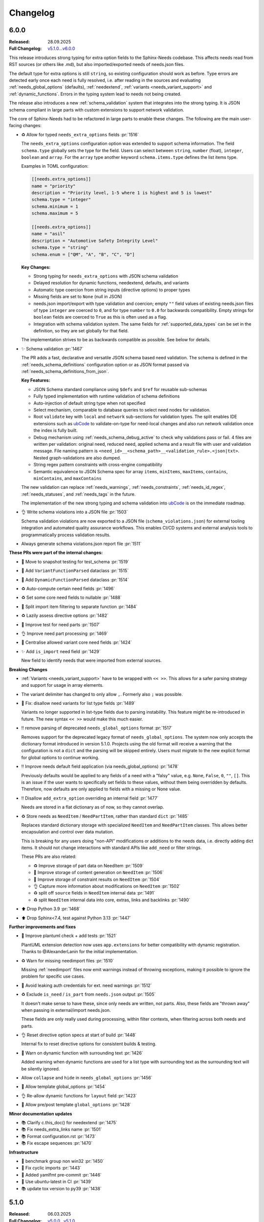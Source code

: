 .. _ubCode: https://ubcode.useblocks.com/

.. _changelog:

Changelog
=========

6.0.0
-----

:Released: 28.09.2025
:Full Changelog: `v5.1.0...v6.0.0 <https://github.com/useblocks/sphinx-needs/compare/5.1.0...fc765b4ea6fdf79ad146cf2ce66e084178de3a9f>`__

This release introduces strong typing for extra option fields to the Sphinx-Needs codebase.
This affects needs read from RST sources (or others like .md), but also imported/exported needs
of needs.json files.

The default type for extra options is still ``string``, so existing configuration should work
as before. Type errors are detected early once each need is fully resolved, i.e. after
reading in the sources and evaluating :ref:`needs_global_options` (defaults),
:ref:`needextend`, :ref:`variants <needs_variant_support>` and :ref:`dynamic_functions`.
Errors in the typing system lead to needs not being created.

The release also introduces a new :ref:`schema_validation` system that integrates
into the strong typing. It is JSON schema compliant in large parts with custom extensions
to support network validation.

The core of Sphinx-Needs had to be refactored in large parts to enable these changes.
The following are the main user-facing changes:

- ♻️ Allow for typed ``needs_extra_options`` fields :pr:`1516`

  The ``needs_extra_options`` configuration option was extended to support schema information.
  The field ``schema.type`` globally sets the type for the field. Users can select between
  ``string``, ``number`` (float), ``integer``, ``boolean`` and ``array``. For the ``array`` type
  another keyword ``schema.items.type`` defines the list items type.

  Examples in TOML configuration:

  .. code-block:: toml

     [[needs.extra_options]]
     name = "priority"
     description = "Priority level, 1-5 where 1 is highest and 5 is lowest"
     schema.type = "integer"
     schema.minimum = 1
     schema.maximum = 5

     [[needs.extra_options]]
     name = "asil"
     description = "Automotive Safety Integrity Level"
     schema.type = "string"
     schema.enum = ["QM", "A", "B", "C", "D"]

  **Key Changes:**

  - Strong typing for ``needs_extra_options`` with JSON schema validation
  - Delayed resolution for dynamic functions, needextend, defaults, and variants
  - Automatic type coercion from string inputs (directive options) to proper types
  - Missing fields are set to ``None`` (null in JSON)
  - needs.json import/export with type validation and coercion; empty ``""`` field values
    of existing needs.json files of type ``integer`` are coerced to ``0``, and for
    type ``number`` to ``0.0`` for backwards compatibility. Empty strings for ``boolean``
    fields are coerced to ``True`` as this is often used as a flag.
  - Integration with schema validation system. The same fields for :ref:`supported_data_types`
    can be set in the definition, so they are set globally for that field.

  The implementation strives to be as backwards compatible as possible. See below for details.

- ✨ Schema validation :pr:`1467`

  The PR adds a fast, declarative and versatile JSON schema based need validation.
  The schema is defined in the :ref:`needs_schema_definitions` configuration option or
  as JSON format passed via :ref:`needs_schema_definitions_from_json`.

  **Key Features:**

  - JSON Schema standard compliance using ``$defs`` and ``$ref`` for reusable sub-schemas
  - Fully typed implementation with runtime validation of schema definitions
  - Auto-injection of default string type when not specified
  - Select mechanism, comparable to database queries to select need nodes for validation.
  - Root ``validate`` key with ``local`` and ``network`` sub-sections for validation types.
    The split enables IDE extensions such as `ubCode`_ to validate-on-type for need-local
    changes and also run network validation once the index is fully built.
  - Debug mechanism using :ref:`needs_schema_debug_active` to check why validations pass or fail.
    4 files are written per validation: original need, reduced need, applied schema and
    a result file with user and validation message. File naming pattern is
    ``<need_id>__<schema_path>__<validation_rule>.<json|txt>``. Nested graph-validations are also
    dumped.
  - String regex pattern constraints with cross-engine compatibility
  - Semantic equivalence to JSON Schema spec for array ``items``, ``minItems``, ``maxItems``,
    ``contains``, ``minContains``, and ``maxContains``

  The new validation can replace :ref:`needs_warnings`, :ref:`needs_constraints`,
  :ref:`needs_id_regex`, :ref:`needs_statuses`, and :ref:`needs_tags` in the future.

  The implementation of the new strong typing and schema validation into `ubCode`_ is on the
  immediate roadmap.

- 👌 Write schema violations into a JSON file :pr:`1503`

  Schema validation violations are now exported to a JSON file (``schema_violations.json``)
  for external tooling integration and automated quality assurance workflows. This enables
  CI/CD systems and external analysis tools to programmatically process validation results.

- Always generate schema violations.json report file :pr:`1511`

**These PRs were part of the internal changes:**

- 🧪 Move to snapshot testing for test_schema :pr:`1519`
- 🔧 Add ``VariantFunctionParsed`` dataclass :pr:`1515`
- 🔧 Add ``DynamicFunctionParsed`` dataclass :pr:`1514`
- ♻️ Auto-compute certain need fields :pr:`1496`
- ♻️ Set some core need fields to nullable :pr:`1488`
- 🔧 Split import item filtering to separate function :pr:`1484`
- ♻️ Lazily assess directive options :pr:`1482`
- 🧪 Improve test for need parts :pr:`1507`
- 👌 Improve need part processing :pr:`1469`
- 🔧 Centralise allowed variant core need fields :pr:`1424`
- ✨ Add ``is_import`` need field :pr:`1429`

  New field to identify needs that were imported from external sources.

**Breaking Changes**

- :ref:`Variants <needs_variant_support>` have to be wrapped with ``<< >>``. This allows
  for a safer parsing strategy and support for usage in array elements.
- The variant delimiter has changed to only allow ``,``. Formerly also ``;`` was possible.
- 🐛 Fix: disallow need variants for list type fields :pr:`1489`

  Variants no longer supported in list-type fields due to parsing instability.
  This feature might be re-introduced in future.
  The new syntax ``<< >>`` would make this much easier.

- ‼️ remove parsing of deprecated ``needs_global_options`` format :pr:`1517`

  Removes support for the deprecated legacy format of
  ``needs_global_options``. The system now only accepts the dictionary format
  introduced in version 5.1.0. Projects using the old format will receive a warning
  that the configuration is not a ``dict`` and the parsing will be skipped entirely.
  Users must migrate to the new explicit format for global options to continue working.

- ‼️ Improve needs default field application (via needs_global_options) :pr:`1478`

  Previously defaults would be applied to any fields of a need with a "falsy" value,
  e.g. ``None``, ``False``, ``0``, ``""``, ``[]``. This is an issue if the user wants to
  specifically set fields to these values, without them being overridden by defaults.
  Therefore, now defaults are only applied to fields with a missing or None value.

- ‼️ Disallow ``add_extra_option`` overriding an internal field :pr:`1477`

  Needs are stored in a flat dictionary as of now, so they cannot overlap.

- ♻️ Store needs as ``NeedItem`` / ``NeedPartItem``, rather than standard ``dict`` :pr:`1485`

  Replaces standard dictionary storage with specialized ``NeedItem`` and ``NeedPartItem`` classes.
  This allows better encapsulation and control over data mutation.

  This is breaking for any users doing "non-API" modifications or additions to the needs data,
  i.e. directly adding dict items.
  It should not change interactions with standard APIs like ``add_need`` or filter strings.

  These PRs are also related:

  - ♻️ Improve storage of part data on NeedItem :pr:`1509`
  - 🔧 Improve storage of content generation on ``NeedItem`` :pr:`1506`
  - 🔧 Improve storage of constraint results on ``NeedItem`` :pr:`1504`
  - 👌 Capture more information about modifications on ``NeedItem`` :pr:`1502`
  - ♻️ split off ``source`` fields in ``NeedItem`` internal data :pr:`1491`
  - ♻️ split ``NeedItem`` internal data into core, extras, links and backlinks :pr:`1490`

- ⬆️ Drop Python 3.9 :pr:`1468`
- ⬆️ Drop Sphinx<7.4, test against Python 3.13 :pr:`1447`

**Further improvements and fixes**

- 🔧 Improve plantuml check + add tests :pr:`1521`

  PlantUML extension detection now uses ``app.extensions`` for better compatibility with dynamic
  registration. Thanks to @AlexanderLanin for the initial implementation.

- ♻️ Warn for missing needimport files :pr:`1510`

  Missing :ref:`needimport` files now emit warnings instead of throwing exceptions, making
  it possible to ignore the problem for specific use cases.

- 🐛 Avoid leaking auth credentials for ext. need warnings :pr:`1512`
- ♻️ Exclude ``is_need`` / ``is_part`` from ``needs.json`` output :pr:`1505`

  It doesn't make sense to have these, since only needs are written, not parts.
  Also, these fields are "thrown away" when passing in external/import needs.json.

  These fields are only really used during processing, within filter contexts, when filtering
  across both needs and parts.

- 👌 Reset directive option specs at start of build :pr:`1448`

  Internal fix to reset directive options for consistent builds & testing.

- 🐛 Warn on dynamic function with surrounding text :pr:`1426`

  Added warning when dynamic functions are used for a list type with surrounding text
  as the surrounding text will be silently ignored.

- Allow ``collapse`` and ``hide`` in ``needs_global_options`` :pr:`1456`
- 🔧 Allow template global_options :pr:`1454`
- 👌 Re-allow dynamic functions for ``layout`` field :pr:`1423`
- 🔧 Allow pre/post template ``global_options`` :pr:`1428`

**Minor documentation updates**

- 📚 Clarify c.this_doc() for needextend :pr:`1475`
- 📚 Fix needs_extra_links name :pr:`1501`
- 📚 Format configuration.rst :pr:`1473`
- 📚 Fix escape sequences :pr:`1470`

**Infrastructure**

- 🔧 benchmark group non win32 :pr:`1450`
- 🐛 Fix cyclic imports :pr:`1443`
- 🔧 Added yamlfmt pre-commit :pr:`1446`
- 🔧 Use ubuntu-latest in CI :pr:`1439`
- 📚 update tox version to py39 :pr:`1438`

5.1.0
-----

:Released: 06.03.2025
:Full Changelog: `v5.0.0...v5.1.0 <https://github.com/useblocks/sphinx-needs/compare/5.0.0...9ad91a92c68899f750081f6d683473080a567cad>`__

The :ref:`needs_global_options` configuration option has been updated to a new format,
to be more explicit and to allow for future improvements :pr:`1413`.
The old format is currently still supported, but will emit a warning.
Additionally, checks are put in place to ensure that the keys used are from the allowed set (:pr:`1410`).:

- any ``needs_extra_options`` field
- any ``needs_extra_links`` field
- ``status``
- ``layout``
- ``style``
- ``tags``
- ``constraints``

.. code-block:: python
   :caption: Old format

   needs_global_options = {
      "field1": "a",
      "field2": ("a", 'status == "done"'),
      "field3": ("a", 'status == "done"', "b"),
      "field4": [
         ("a", 'status == "done"'),
         ("b", 'status == "ongoing"'),
         ("c", 'status == "other"', "d"),
      ],
   }

.. code-block:: python
   :caption: New format

   needs_global_options = {
      "field1": {"default": "a"},
      "field2": {"predicates": [('status == "done"', "a")]},
      "field3": {
         "predicates": [('status == "done"', "a")],
         "default": "b",
      },
      "field4": {
         "predicates": [
               ('status == "done"', "a"),
               ('status == "ongoing"', "b"),
               ('status == "other"', "c"),
         ],
         "default": "d",
      },
   }

5.0.0
-----

:Released: 18.02.2025
:Full Changelog: `v4.2.0...v5.0.0 <https://github.com/useblocks/sphinx-needs/compare/4.2.0...5.0.0>`__

This release includes a number of changes,
to bring more clarity to the needs data structure and post-processing steps.
In most cases it should not be breaking,
but may be in some corner cases.

- ✨ Add ``c.this_doc()`` check for use in directive ``:filter:`` option :pr:`1393` and :pr:`1405`

  This allows for filtering of needs only in the same document as the
  directive itself, e.g.

  .. code-block:: rst

    .. needextend:: c.this_doc() and status is None
       :status: open

  This works for all common filtered directives, see :ref:`filter_current_page`

- ♻️ Remove ``full_title`` need field and only trim generated titles :pr:`1407`

  The existence of both ``title`` and ``full_title`` is confusing and unnecessary (in most cases these are equal), and so ``full_title`` is removed.

  Trimming (when :ref:`needs_max_title_length` is set) is now only applied to auto-generated titles,
  as per the documentation in :ref:`needs_title_from_content`

- ♻️ Make ``needextend`` argument declarative :pr:`1391`

  The argument for ``needextend`` can refer to either a single need ID or
  filter function.
  Currently, the format cannot be known until all needs have been
  processed, and it is resolved during post-processing.
  This is problematic for (a) user readability, (b) improving processing
  performance and issue feedback

  This PR slightly modifies the argument processing to allow for two
  "explicit" formats:

  - ``<ID>``, if the argument is enclosed in ``<>`` it is always processed as a single ID
  - ``"filter string"``, if the argument is enclosed in ``""`` it is always processed as a filter string

  See :ref:`needextend` for more information.

- ♻️ Remove back link manipulation from ``needextend`` :pr:`1386`

  Back links are computed at the end of the need post-processing, after
  ``needextend`` have been applied.

  Back links should always be in-sync with forward links, therefore it
  doesn't make sense to modify back links in this way.

- ♻️ Do not process dynamic functions on internal need fields :pr:`1387` and :pr:`1406`

  For most "internal" need fields it does not make sense that these would
  be dynamic, and anyway this would fail since their values are not string
  types.

  Dynamic function processing is now skipped, for core fields that
  should not be altered by the user.
  The following fields are allowed to contain dynamic functions:

  - ``status``
  - ``tags``
  - ``style``
  - ``constraints``
  - all ``needs_extra_options``
  - all ``needs_extra_links``
  - all ``needs_global_options``

- ♻️ Remove ``delete`` from internal needs and ``needs.json`` :pr:`1347`

  The ``:delete:`` option on a need directive deletes a need before
  creating/storing it, therefore it is impossible for it to be
  anything other than ``False``.
  Storing the field on a need is misleading, because it suggests that the
  need will be deleted, which is not possible with the current sphinx-needs logic.

- 👌 Add type warnings of extra options in external/import reads :pr:`1389`

  Currently, the value of all extra options is expected to be a string;
  other types are not supported in various aspects of sphinx-needs (such
  as ``needextend``, dynamic functions and filtering), and in-fact are
  already silently converted to strings during the reads.

  The warnings ``needs.mistyped_external_values`` and ``needs.mistyped_import_values`` are added for non-string values,
  for ``needs_external_needs`` and ``needimport`` sources respectively.

- 🔧 Synchronize list splitting behaviour in ``need`` and ``needextend`` directives :pr:`1385`

4.2.0
-----

:Released: 07.01.2025
:Full Changelog: `v4.1.0...v4.2.0 <https://github.com/useblocks/sphinx-needs/compare/4.1.0...4.2.0>`__

- ⬆️ Drop Python 3.8 and Sphinx 6
- ✨ Add :ref:`needs_import_keys` configuration :pr:`1379`
- 👌 Allow ``filter-func`` in ``needpie`` to have multiple dots in the import path :pr:`1350`
- 🐛 Make external paths relative to ``confdir``, not ``srcdir`` :pr:`1378`
- 🔧 Release needs data mutation lock at end of process :pr:`1359`
- 🔧 Add ``lineno`` to default output of ``needs.json`` :pr:`1346`

4.1.0
-----

:Released: 28.10.2024
:Full Changelog: `v4.0.0...v4.1.0 <https://github.com/useblocks/sphinx-needs/compare/4.0.0...4.1.0>`__

New
...

- ✨ Add `needs_from_toml` configuration :pr:`1337`

  Configuration can now be loaded from a TOML file, using the `needs_from_toml` configuration option.
  See :ref:`needs_from_toml` for more information.

- ✨ Allow configuring description of extra options in ``needs_extra_options`` :pr:`1338`

  The ``needs_extra_options`` configuration option now supports dict items with a ``name`` and ``description`` key,
  See :ref:`needs_extra_options` for more information.

Fixes
.....

- 🐛 Fix clickable links to needs in ``needflow``, when using the ``graphviz`` engine :pr:`1339`
- 🐛 Allow sphinx-needs to run without ``sphinxcontrib.plantuml`` installed :pr:`1328`
- 🔧 Remove some internal fields from needs layout :pr:`1330`
- 🔧 Merge defaults into user-defined configuration earlier (to avoid sphinx warnings) :pr:`1341`


4.0.0
-----

:Released: 09.10.2024
:Full Changelog: `v3.0.0...v4.0.0 <https://github.com/useblocks/sphinx-needs/compare/3.0.0...4.0.0>`__

Breaking Changes
................

This commit contains a number of breaking changes:

Improvements to filtering at scale
~~~~~~~~~~~~~~~~~~~~~~~~~~~~~~~~~~

For large projects, the filtering of needs in analytical directives such as :ref:`needtable`, :ref:`needuml`, etc, can be slow due to
requiring an ``O(N)`` scan of all needs to determine which to include.

To address this, the storage of needs has been refactored to allow for pre-indexing of common need keys, such as ``id``, ``status``, ``tags``, etc, after the read/collection phase.
Filter strings such as ``id == "my_id"`` are then pre-processed to take advantage of these indexes and allow for ``O(1)`` filtering of needs, see the :ref:`filter_string_performance` section for more information.

This change has required changes to the internal API and stricter control on the access to and modification of need data, which may affect custom extensions that modified needs data directly:

- Access to internal data from the Sphinx `env` object has been made private
- Needs data during the write phase is exposed with either the read-only :class:`.NeedsView` or :class:`.NeedsAndPartsListView`, depending on the context.
- Access to needs data, during the write phase, can now be achieved via :func:`.get_needs_view`
- Access to mutable needs should generally be avoided outside of the formal means, but for back-compatibility the following :external+sphinx:ref:`Sphinx event callbacks <events>` are now available:

  - ``needs-before-post-processing``: callbacks ``func(app, needs)`` are called just before the needs are post-processed (e.g. processing dynamic functions and back links)
  - ``needs-before-sealing``: callbacks ``func(app, needs)`` just after post-processing, and before the needs are changed to read-only

Additionally, to identify any long running filters,
the :ref:`needs_uml_process_max_time`, :ref:`needs_filter_max_time` and :ref:`needs_debug_filters` configuration options have been added.

Key changes were made in: 

- ♻️ Replace need dicts/lists with views (with fast filtering) in :pr:`1281`
- 🔧 split ``filter_needs`` func by needs type in :pr:`1276`
- 🔧 Make direct access to ``env`` attributes private in :pr:`1310`
- 👌 Move sorting to end of ``process_filters`` in :pr:`1257`
- 🔧 Improve ``process_filters`` function in :pr:`1256`
- 🔧 Improve internal API for needs access in :pr:`1255`
- 👌 Add ``needs_uml_process_max_time`` configuration in :pr:`1314`
- ♻️ Add ``needs_filter_max_time`` / ``needs_debug_filters``, deprecate ``export_id`` in :pr:`1309`

Improved warnings
~~~~~~~~~~~~~~~~~

sphinx-needs is designed to be durable and only except when absolutely necessary.
Any non-fatal issues during the build are logged as Sphinx warnings.
The warnings types have been improved and stabilised to provide more information and context, see :ref:`config-warnings` for more information.

Additionally, the :func:`.add_need` function will now only raise the singular exception :class:`.InvalidNeedException` for all need creation issues.

Key changes were made in:

- 👌 Warn on unknown need keys in external/import sources in :pr:`1316`
- ♻️  Extract ``generate_need`` from ``add_need`` & consolidate warnings in :pr:`1318`

Improved ``needs.json``
~~~~~~~~~~~~~~~~~~~~~~~

A  number of output need fields have been changed, to simplify the output.
Key changes were made in:

- 🔧  change type of need fields with ``bool | None`` to just ``bool`` in :pr:`1293`
- ♻️ Remove ``target_id`` core need field in :pr:`1315`
- ♻️ Output ``content`` in ``needs.json`` not ``description`` in :pr:`1312`
- 👌 Add ``creator`` key to ``needs.json`` in :pr:`1311`

Replacement of ``[[...]]`` and ``need_func`` in need content
~~~~~~~~~~~~~~~~~~~~~~~~~~~~~~~~~~~~~~~~~~~~~~~~~~~~~~~~~~~~

The parsing of the ``[[...]]`` dynamic function syntax in need content could cause confusion and unexpected behaviour.
This has been deprecated in favour of the new, more explicit :ref:`ndf role <ndf>`, which also deprecates the ``need_func`` role.

See :pr:`1269` and :pr:`1266` for more information.

Removed deprecation
~~~~~~~~~~~~~~~~~~~

The deprecated ``needfilter`` directive is now removed (:pr:`1308`)

New and improved features
.........................

- ✨ add ``tags`` option for ``list2need`` directive in :pr:`1296`
- ✨ Add ``ids`` option for ``needimport`` in :pr:`1292`
- 👌 Allow ``ref`` in ``needuml`` to handle need parts in :pr:`1222`
- 👌 Improve parsing of need option lists with dynamic functions in :pr:`1272`
- 👌 Improve warning for needextract incompatibility with external needs in :pr:`1325`
- 🔧 Set ``env_version`` for sphinx extension in :pr:`1313`

Bug Fixes
.........

- 🐛 Fix removal of ``Needextend`` nodes in :pr:`1298`
- 🐛 Fix ``usage`` numbers  in ``needreport`` in :pr:`1285`
- 🐛 Fix ``parent_need`` propagation from external/imported needs in :pr:`1286`
- 🐛 Fix ``need_part`` with multi-line content in :pr:`1284`
- 🐛 Fix dynamic functions in ``needextract`` need in :pr:`1273`
- 🐛 Disallow dynamic functions ``[[..]]`` in literal content in :pr:`1263`
- 🐛 fix parts defined in nested needs in :pr:`1265`
- 🐛 Handle malformed ``filter-func`` option value in :pr:`1254`
- 🐛 Pass ``needs`` to ``highlight`` filter of ``graphviz`` `needflow` in :pr:`1274`
- 🐛 Fix parts title for ``needflow`` with ``graphviz`` engine in :pr:`1280`
- 🐛 Fix ``need_count`` division by 0 in :pr:`1324`

3.0.0
-----

:Released: 28.08.2024
:Full Changelog: `v2.1.0...v3.0.0 <https://github.com/useblocks/sphinx-needs/compare/2.1.0...59cc6bf>`__

This release includes a number of new features and improvements, as well as some bug fixes.

Updated dependencies
....................

- sphinx: ``>=5.0,<8`` to ``>=6.0,<9``
- requests: ``^2.25.1`` to ``^2.32``
- requests-file: ``^1.5.1`` to ``^2.1``
- sphinx-data-viewer: ``^0.1.1`` to ``^0.1.5``

Documentation and CSS styling
..............................

The documentation theme has been completely updated, and a tutorial added.

To improve ``sphinx-needs`` compatibility across different Sphinx HTML themes,
the CSS for needs etc has been modified substantially, and so,
if you have custom CSS for your needs, you may need to update it.

See :ref:`install_theme` for more information on how to setup CSS for different themes,
and :pr:`1178`, :pr:`1181`, :pr:`1182` and :pr:`1184` for the changes.

``needflow`` improvements
..........................

The use of `Graphviz <https://graphviz.org/>`__ as the underlying engine for `needflow` diagrams, in addition to the default `PlantUML <http://plantuml.com>`__,
is now allowed via the global :ref:`needs_flow_engine` configuration option, or the per-diagram :ref:`engine <needflow_engine>` option.

The intention being to simplify and improve performance of graph builds, since ``plantuml`` has issues with JVM initialisation times and reliance on a third-party sphinx extension.

See :ref:`needflow` for more information,
and :pr:`1235` for the changes.

additional improvements:

- ✨ Allow setting an ``alt`` text for ``needflow`` images
- ✨ Allow creating a ``needflow`` from a ``root_id`` in :pr:`1186`
- ✨ Add ``border_color`` option for ``needflow`` in :pr:`1194`

``needs.json`` improvements
............................

A ``needs_schema`` is now included in the ``needs.json`` file (per version), which is a JSON schema for the data structure of a single need.

This includes defaults for each field, and can be used in combination with the :ref:`needs_json_remove_defaults` configuration option to remove these defaults from each individual need.

Together with the new automatic minifying of the ``needs.json`` file, this can reduce the file size by down to 1/8th of its previous size.

The :ref:`needs_json_exclude_fields` configuration option can also be used to modify the excluded need fields from the ``needs.json`` file,
and backlinks are now included in the ``needs.json`` file by default.

See :ref:`needs_builder_format` for more information,
and :pr:`1230`, :pr:`1232`, :pr:`1233` for the changes.

Additionally, the ``content_node``, ``content_id`` fields are removed from the internal need data structure (see :pr:`1241` and :pr:`1242`).

Additional improvements
.......................

- 👌 Capture filter processing times when using ``needs_debug_measurement=True`` in :pr:`1240`
- 👌 Allow ``style`` and ``color`` fields to be omitted for ``needs_types`` items and a default used in :pr:`1185`
- 👌 Allow ``collapse`` / ``delete`` / ``jinja_content`` directive options to be flags in :pr:`1188`
- 👌 Improve ``need-extend``; allow dynamic functions in lists in :pr:`1076`
- 👌 Add collapse button to ``clean_xxx`` layouts in :pr:`1187`

- 🐛 fix warnings for duplicate needs in parallel builds in :pr:`1223`
- 🐛 Fix rendering of ``needextract`` needs and use warnings instead of exceptions in :pr:`1243` and :pr:`1249`

2.1.0
-----

:Released: 08.05.2024
:Full Changelog: `v2.0.0...v2.1.0 <https://github.com/useblocks/sphinx-needs/compare/2.0.0...2.1.0>`__

Improvements
............

- 👌 Default to warning for missing ``needextend`` ID in :pr:`1066`
- 👌 Make ``needtable`` titles more permissive in :pr:`1102`
- 👌 Add ``filter_warning`` directive option, to replace default warning text in :pr:`1093`
- 👌 Improve and test github ``needservice`` directive in :pr:`1113`
- 👌 Improve warnings for invalid filters (add source location and subtype) in :pr:`1128`
- 👌 Exclude external needs from ``needs_id_regex`` check in :pr:`1108`
- 👌 Fail and emit warning on filters that do not return a boolean result in :pr:`964`
- 👌 Improve ``Need`` node creation and content parsing in :pr:`1168`
- 👌 Add loading message to ``permalink.html`` in :pr:`1081`
- 👌 Remove hard-coding of ``completion`` and ``duration`` need fields in :pr:`1127`

Bug fixes
.........

- 🐛 Image layout function in :pr:`1135`
- 🐛 Centralise splitting of need ID in :pr:`1101`
- 🐛 Centralise need missing link reporting in :pr:`1104`

Internal improvements
......................

- 🔧 Use future annotations in all modules in :pr:`1111`
- 🔧 Replace black/isort/pyupgrade/flake8 with ruff in :pr:`1080`

- 🔧 Add better typing for ``extra_links`` config variable in :pr:`1131`
- 🔧 Centralise need parts creation and strongly type needs in :pr:`1129`
- 🔧 Fix typing of need docname/lineno in :pr:`1134`
- 🔧 Type ``ExternalSource`` config dict in :pr:`1115`
- 🔧 Enforce type checking in ``needuml.py`` in :pr:`1116`
- 🔧 Enforce type checking in ``api/need.py`` in :pr:`1117`
- 🔧 Add better typing for ``global_options`` config variable in :pr:`1120`

- 🔧 Move dead link need fields to internals in :pr:`1119`
- 🔧 Remove usage of ``hide_status`` and ``hide_tags`` in :pr:`1130`
- 🔧 Remove ``hidden`` field from ``extra_options`` in :pr:`1124`
- 🔧 Remove ``constraints`` from ``extra_options`` in :pr:`1123`
- 🔧 Remove use of deprecated ``needs_extra_options`` as ``dict`` in :pr:`1126`

2.0.0
-----

:Released: 13.11.2023
:Full Changelog: `1.3.0...v2.0.0 <https://github.com/useblocks/sphinx-needs/compare/1.3.0...faba19e>`__

This release is focussed on improving the internal code-base and its build time performance, as well as improved build warnings and other functionality improvements / fixes.  

Changed
.......

* Add Sphinx 7 support and drop Python 3.7 (:pr:`1056`).
  Sphinx 5, 6, 7 and Python 3.8 to 3.11 are now fully supported and tested.
* The ``matplotlib`` dependency (for ``needbar`` and ``needpie`` plots) is now optional, and should be installed with ``sphinx-needs[plotting]``, see :ref:`installation`  (:pr:`1061`)
* The ``NeedsBuilder`` format name is changed to ``needs`` (:pr:`978`)

New
...

* Added Builder :ref:`needs_id_builder` and config option :ref:`needs_build_json_per_id` in ``conf.py`` (:pr:`960`)
* Added ``needs_reproducible_json`` config option for the needs builder, see :ref:`needs_build_json` (:pr:`1065`)
* Added error messages for constraint failures (:pr:`1036`)

Improved
........

Performance: 

* General performance improvement (up to 50%) and less memory consumption (~40%).
* ``external_needs`` now uses cached templates to save generation time.
* Improved performance for :ref:`needextend` with single needs.
* Improved performance by memoizing the inline parse in ``build_need`` (:pr:`968`)
* Remove ``deepcopy`` of needs data (:pr:`1033`)
* Optimize ``needextend`` filter_needs usage (:pr:`1030`)
* Improve performance of needs builders by skipping document post-transforms (:pr:`1054`)

Other:

* Improve sphinx warnings (:pr:`975`, :pr:`982`)
  All warnings are now suffixed with ``[needs]``, and can be suppressed (see `suppress_warnings <https://www.sphinx-doc.org/en/master/usage/configuration.html#confval-suppress_warnings>`_)
* Improve logging for static file copies (:pr:`992`)
* Improve removal of hidden need nodes (:pr:`1013`)
* Improve ``process_constraints`` function (:pr:`1015`)
* Allow ``needextend`` directive to use dynamic functions (:pr:`1052`)
* Remove some unnecessary keys from output ``needs.json`` (:pr:`1053`)

Fixed
.....

* Fix gantt chart rendering (:pr:`984`)
* Fix ``execute_func`` (:pr:`994`)
* Fix adding sections to hidden needs (:pr:`995`)
* Fix ``NeedImport`` logic (:pr:`1006`)
* Fix creation of need title nodes (:pr:`1008`)
* Fix logic for ``process_needextend`` function (:pr:`1037`)
* Fix usage of reST syntax in prefix parameter of meta (:pr:`1046`)

Internal
........

* 🔧 Centralise access to sphinx-needs config to ``NeedsSphinxConfig``  (:pr:`998`)
* 🔧 Centralise sphinx ``env`` data access to ``SphinxNeedsData`` (:pr:`987`)
* 🔧 Consolidate needs data post-processing into ``post_process_needs_data`` function  (:pr:`1039`)
* 🔧 Add strict type checking (:pr:`1000`, :pr:`1002`, :pr:`1042`)
* 🔧 Replace ``Directive`` with ``SphinxDirective`` (:pr:`986`)
* 🔧 Remove ``unwrap`` function (:pr:`1017`)
* 🔧 Add ``remove_node_from_tree`` utility function (:pr:`1063`)
* ♻️ Refactor needs post-processing function signatures (:pr:`1040`)

* 📚 Simplify Sphinx-Needs docs builds (:pr:`972`)
* 📚 Always use headless plantuml (:pr:`983`)
* 📚 Add intersphinx (:pr:`991`)
* 📚 Add outline of extension logic (:pr:`1012`)
* 📚 Fixed extra links example (:pr:`1016`)

* 🧪 Remove boilerplate from test build ``conf.py`` files (:pr:`989`, :pr:`990`)
* 🧪 Add headless java to test builds (:pr:`988`)
* 🧪 Add snapshot testing (:pr:`1019`, :pr:`1020`, :pr:`1059`)
* 🧪 Make documentation builds fail on warnings (:pr:`1005`)
* 🧪 Add testing of JS scripts using Cypress integrated into PyTest (:pr:`1051`)
* 🧪 Add code coverage to CI testing (:pr:`1067`)

1.3.0
-----
Released: 16.08.2023

* Improvement: Configuration option :ref:`needs_debug_measurement` added, which creates a runtime report
  for debugging purposes.
  (:pr:`917`)
* Bugfix: Replace hardcoded `index` with config value `root_doc`.
  (:pr:`877`)
* Bugfix: Fix unbounded memory usage in pickle environment.
  (:pr:`912`)
* Bugfix: Supports "None" body in Github services.
  (:issue:`903`)
* Removed esbonio for :ref:`ide`.
* Removed configuration option **needs_ide_snippets_id** to support custom need ID for :ref:`ide` snippets.
* Removed configuration **needs_ide_directive_snippets** to support custom directive snippets for IDE features.
* Provided new IDE support option: VsCode extension
  `Sphinx-Needs-VsCode <https://marketplace.visualstudio.com/items?itemName=useblocks.sphinx-needs-vscode>`_.
* Improvement: Added configuration option :ref:`needs_report_dead_links`, which can deactivate log messages of
  outgoing dead links.
  (:issue:`920`)
* Improvement: Configuration option :ref:`needs_allow_unsafe_filters` added, which allows unsafe filter for
  :ref:`filter_func`.
  (:issue:`831`)

1.2.2
-----
Released: 08.02.2023

* Bugfix: Changed needed version of jsonschema-lib to be not so strict.
  (:pr:`871`)

1.2.1
-----
Released: 08.02.2023

* Bugfix: Fixed pygls version compatibility.
  (:pr:`867`,
  :pr:`865`)

1.2.0
-----
Released: 24.01.2023

* Bugfix: Allowing newer versions of jsonschema.
  (:pr:`848`)
* Improvement: Adds :ref:`list2need` directive, which allows to create simple needs from list.
  (:issue:`854`)


1.1.1
-----
Released: 21.12.2022

* Bugfix: Removed outdated JS codes that handles the collapse button.
  (:issue:`840`)
* Improvement: Write autogenerated images into output folder
  (:issue:`413`)
* Improvement: Added vector output support to need figures.
  (:issue:`815`).
* Improvement: Introduce the jinja function `ref` for :ref:`needuml`.
  (:issue:`789`)
* Bugfix: Needflow fix bug in child need handling.
  (:issue:`785`).
* Bugfix: Needextract handles image and download directives correctly.
  (:issue:`818`).
* Bugfix: Needextract handles substitutions correctly.
  (:issue:`835`).

1.1.0
-----
Released: 22.11.2022

* Bugfix: Expand/Collapse button does not work.
  (:issue:`795`).
* Bugfix: `singlehtml` and `latex` related builders are working again.
  (:issue:`796`).
* Bugfix: Needextend throws the same information 3 times as part of a single warning.
  (:issue:`747`).
* Improvement: Memory consumption and runtime improvements
  (:issue:`790`).
* Improvement: Obfuscate HTTP authentication credentials from log output.
  (:issue:`759`)
* Bugfix: needflow: nested needs on same level throws PlantUML error.
  (:issue:`799`)

1.0.3
-----
Released: 08.11.2022


* Improvement: Fixed :ref:`needextend` error handling by adding a strict-mode option to it.
  (:issue:`747`)
* Improvement: Fixed issue with handling needs-variants by default.
  (:issue:`776`)
* Improvement: Performance fix needs processing.
  (:issue:`756`)
* Improvement: Performance fix for needflow.
  (:issue:`760`)
* Improvement: Fixed rendering issue with the debug layout.
  (:issue:`721`)
* Improvement: Added :ref:`needs_show_link_id`.
* Improvement: Supported arguments as filter string for :ref:`needextract`.
  (:issue:`688`)
* Improvement: Added :ref:`needs_render_context` configuration option which enables you to use custom data as the
  context when rendering Jinja templates or strings.
  (:issue:`704`)
* Improvement: Supported ``target_url`` for :ref:`needs_external_needs`.
  (:issue:`701`)
* Bugfix: Fixed needuml key shown in need meta data by providing internal need option `arch`.
  (:issue:`687`)
* Improvement: Included child needs inside their parent need for :ref:`needflow`.
  (:issue:`714`)
* Improvement: Supported generate need ID from title with :ref:`needs_id_from_title`.
  (:issue:`692`)
* Improvement: Supported download ``needs.json`` for :ref:`needimport`.
  (:issue:`715`)
* Bugfix: Fixed import() be included in needarch.
  (:issue:`730`)
* Bugfix: Needuml: uml() call circle leads to an exception :ref:`needarch_ex_loop`.
  (:issue:`731`)
* Improvement: needarch provide need() function to get "need data".
  (:issue:`732`)
* Improvement: needuml - flow() shall return plantuml text without newline.
  (:issue:`737`)
* Bugfix: Needuml used but "sphinxcontrib.plantuml" not installed leads to exception
  (:issue:`742`)
* Improvement: better documentation of mixing orientation and coloring in needs_extra_links
  (:issue:`764`)
* Bugfix: Needarch: Fixed import() function to work with new implemented flow() (#737).
  (:issue:`752`)
* Bugfix: Needtable: generate id for nodes.table
  (:issue:`434`)
* Improvement: Updated pantuml in test folder to same version as in doc folder
  (:issue:`765`)

1.0.2
-----
Released: 22.09.2022


* Improvement: Added support for variants handling for need options.
  (:issue:`671`)
* Improvement: Added Jinja support for need content via the :ref:`jinja_content` option.
  (:issue:`678`)
* Improvement: Added checks and warnings for :ref:`needimport` and :ref:`needs_external_needs`.
  (:issue:`624`)
* Improvement: Support for :ref:`needs_string_links` in :ref:`needtable`.
  (:issue:`535`)
* Improvement: Added `key` option for :ref:`needuml`.
* Bugfix: Removed default setting `allowmixing` for :ref:`needuml`.
  (:issue:`649`)
* Bugfix: Fixed the collapse button issue for needs including nested needs.
  (:issue:`659`)
* Bugfix: Fixed :ref:`needextract` filter options issue involved with :ref:`need_part`.
  (:issue:`651`)
* Improvement: Added `save` option for :ref:`needuml`.
* Improvement: Added builder :ref:`needumls_builder` and config option :ref:`needs_build_needumls` in `conf.py`.
* Improvement: Added `filter` function for :ref:`needuml`.
* Improvement: Renamed jinja function `need` to `flow` for :ref:`needuml`.
* Improvement: Added directive :ref:`needarch`.
* Improvement: Added configuration option **needs_ide_snippets_id** to support custom need ID for :ref:`ide` snippets.
* Improvement: Provides jinja function :ref:`needarch_jinja_import` for :ref:`needarch` to execute :ref:`needuml_jinja_uml`
  automatically for all the links defined in the need :ref:`need_links` options.
* Improvement: Added configuration **needs_ide_directive_snippets** to support custom directive snippets for IDE features.
  (:issue:`640`)
* Bugfix: Updated pip install URLs in Dockerfile.
  (:issue:`673`)
* Improvement: Providing IDE features support for **ide_myst**.

1.0.1
-----
Released: 11.07.2022

* Notice: **Sphinx <5.0 is no longer supported.**
* Notice: **Docutils <0.18.1 is no longer supported.**
* Improvement: Provides :ref:`needuml` for powerful, reusable Need objects.
* Improvement: Provides :ref:`needreport` for documenting configuration used in a **Sphinx-Needs** project's **conf.py**.
* Improvement: Provides initial support for Sphinx-Needs IDE language features.
  (:pr:`584`)
* Improvement: Support snippet for auto directive completion for Sphinx-Needs IDE language features.
* Improvement: Added `show_top_sum` to :ref:`Needbar <needbar>` and make it possible to rotate the bar labels.
  (:issue:`516`)
* Improvement: Added `needs_constraints` option. Constraints can be set for individual needs and describe properties
  a need has to meet.
* Improvement: Added customizable link text of :ref:`Need <needref>`.
  (`#439 <https://github.com/useblocks/sphinx-needs/discussions/439>`_)
* Bugfix: Fixed lsp needs.json path check.
  (:issue:`603`,
  :issue:`633`)
* Bugfix: Support embedded needs in embedded needs.
  (:issue:`486`)
* Bugfix: Correct references in :ref:`needtables <needtable>` to be external or internal instead of always external.
* Bugfix: Correct documentation and configuration in :ref:`need_tags` to *list* type.
* Bugfix: Handle overlapping labels in :ref:`needpie`.
  (:issue:`498`)
* Bugfix: :ref:`needimport` uses source-folder for relative path calculation (instead of confdir).

0.7.9
-----
Released: 10.05.2022

* Improvement: Add permanent link layout function.
  (:issue:`390`)
* Improvement: Support for **Sphinx-Needs** Docker Image.
  (:issue:`531`)
* Bugfix: :ref:`needextract` not correctly rendering nested :ref:`needs <need>`.
  (:issue:`329`)

0.7.8
-----
Released: 29.03.2022

* Improvement: Provides line number info for needs node.
  (:issue:`499`)
* Bugfix: :ref:`needpie` causing a crash in some cases on newer matplotlib versions.
  (:issue:`513`,
  :issue:`517`)
* Bugfix: :ref:`needpie` takes need-parts in account for filtering.
  (:issue:`514`)
* Bugfix: Empty and invalid ``need.json`` files throw user-friendly exceptions.
  (:issue:`441`)


0.7.7
-----
Released: 04.03.2022

* Bugfix: ``need`` role supporting lower and upper IDs.
  (:issue:`508`)
* Bugfix: Correct image registration to support build via Sphinx API.
  (:issue:`505`)
* Bugfix: Correct css/js file registration on windows.
  (:issue:`455`)

0.7.6
-----
Released: 28.02.2022

* Improvement: :ref:`filter_func` support arguments.
  (:issue:`429`)
* Improvement: Adds :ref:`needs_build_json` config option to build ``needs.json`` in parallel to other output formats.
  (:issue:`485`)
* Improvement: Migrate tests to Pytest and Sphinx internal testing structure.
  (:issue:`471`)
* Bugfix: :ref:`needs_builder` supports incremental build (no doctree deletion).
  (:issue:`481`)
* Bugfix: :ref:`needs_external_needs` working with :ref:`role_need`.
  (:issue:`483`)

0.7.5
-----
Released: 21.01.2022

* Improvement: :ref:`needbar` is introduced
  (:issue:`452`)
* Improvement: :ref:`needs_external_needs` supports relative path for ``base_url``.
* Improvement: ``needs.json`` schema gets checked during a :ref:`needimport`
  (:issue:`456`)
* Improvement: Supports :ref:`filter_func` for :ref:`needpie`
  (:issue:`400`)
* Bugfix: Changed :ref:`needgantt` strftime format string according to C89 defined value.
  (:issue:`445`)
* Bugfix: :ref:`needpie` option :legend: is correctls rendered
  (:issue:`448`)
* Bugfix: :ref:`needpie` figures are closed after creation, to free memory and suppress matplotlib warning
  (:issue:`450`)
* Bugfix: Added implementation for simple_footer grid in Layouts Grids
  (:issue:`457`)
* Bugfix: Changed :ref:`needs_external_needs` Fix issue when loading needs from URL.
  (:issue:`459`)
* Bugfix: Changed :ref:`needs_external_needs` getting from URL was using parameter related to local file.
  (:issue:`458`)

0.7.4
-----
Released: 30.11.2021

* Improvement: Adds :ref:`needservice_debug` flag for :ref:`needservice`.
* Improvement: Better css table handling.
* Improvement: Adds :ref:`needtable_class` to :ref:`needtable` to set own css classes for tables.
  (:issue:`421`)
* Improvement: Adds :ref:`needs_string_links` to support easy string2link transformations.
  (:issue:`404`)
* Improvement: Adds :ref:`needtable_colwidths` to :ref:`needtable` directive, to allow the definition of column widths.
  (:issue:`402`)

0.7.3
-----
Released: 08.11.2021

* Improvement: Schema check for ``need.json`` files implemented.
* Improvement: New option for ``needtable`` and co: :ref:`filter_func`, which allows to reference and use python code
  as filter code from external files
  (:issue:`340`)
* Bugfix: Fixed :ref:`needs_builder` handling warnings about missing needs.json when :ref:`needs_file` not configured
  (:issue:`340`)
* Bugfix: unstable build with :ref:`needs_external_needs`
  (:issue:`399`)
* Bugfix: :ref:`needs_external_needs` reads external need status now and warnings gets not checked for
  :ref:`needs_external_needs`
  (:issue:`375`)

0.7.2
-----
Released: 08.10.2021

* Improvement: New config option :ref:`needs_builder_filter` to define a filter for the needs builder.
  (:issue:`342`)
* Improvement: Added option ``json_path`` for :ref:`needs_external_needs` to support external needs from local ``needs.json`` files.
  (:issue:`339`)
* Improvement: Providing :ref:`needs_table_classes` to allow to set custom table css classes, to better support
  themes like ReadTheDocs.
  (:issue:`305`)
* Improvement: Supporting user defined filter code function for :ref:`needs_warnings`
  (:issue:`345`)
* Improvement: Supporting caption for :ref:`needtable`
  (:issue:`348`)
* Improvement: New config option :ref:`needs_filter_data` to allow to use custom data inside a :ref:`filter_string`
  (:issue:`317`)
* Improvement: API to register warnings
  (:issue:`343`)
* Bugfix: Scrolling tables improved and ReadTheDocs Tables fixed
  (:issue:`305`)
* Bugfix: :ref:`needtable` need parts 'id' column is not linked
  (:issue:`336`)
* Bugfix: :ref:`needtable` need parts 'incoming' column is empty
  (:issue:`336`)
* Bugfix: :ref:`needs_warnings` not written to error log.
  (:issue:`344`)
* Improvement: Providing :ref:`needs_warnings_always_warn` to raise sphinx-warnings for each not passed :ref:`needs_warnings`.
  (:issue:`344`)
* Bugfix: :ref:`needimport` relative path not consistent to Sphinx default directives.
  (:issue:`351`)

0.7.1
-----
Released: 21.07.2021

* Improvement: Support for parallel sphinx-build when using ``-j`` option
  (:issue:`319`)
* Improvement: Better ``eval()`` handling for filter strings
  (:issue:`328`)
* Improvement: Internal :ref:`performance measurement <performance>` script
* Improvement: :ref:`Profiling support <profiling>` for selected functions

0.7.0
-----
Released: 06.07.2021

* Improvement: Providing :ref:`needs_external_needs` to allow usage and referencing of external needs.
  (:issue:`137`)
* Improvement: New directive :ref:`needextend` to modify or extend existing needs.
  (:issue:`282`)
* Improvement: Allowing :ref:`needtable_custom_titles` for :ref:`needtable`.
  (:issue:`299`)
* Bugfix: :ref:`needextend` does not support usage of internal options.
  (:issue:`318`)
* Bugfix: :ref:`needtable` shows attributes with value ``False`` again.
* Bugfix: ``:hide:`` and ``:collapse: True`` are working inside :ref:`needimport`.
  (:issue:`284`,
  :issue:`294`)
* Bugfix: :ref:`needpie` amount labels get calculated correctly.
  (:issue:`297`)

0.6.3
-----
Released: 18.06.2021

* Improvement: Dead links (references to not found needs) are supported and configurable by :ref:`allow_dead_links`.
  (:issue:`116`)
* Improvement: Introducing :ref:`need_func` to execute :ref:`dynamic_functions` inline.
  (:issue:`133`)
* Improvement: Support for :ref:`!multiline_option` in templates.
* Bugfix: needflow: links  for need-parts get correctly calculated.
  (:issue:`205`)
* Bugfix: CSS update for ReadTheDocsTheme to show tables correctly.
  (:issue:`263`)
* Bugfix: CSS fix for needtable :ref:`needtable_style_row`.
  (:issue:`195`)
* Bugfix: ``current_need`` var is accessible in all need-filters.
  (:issue:`169`)
* Bugfix: Sets defaults for color and style of need type configuration, if not set by user.
  (:issue:`151`)
* Bugfix: :ref:`needtable` shows horizontal scrollbar for tables using datatables style.
  (:issue:`271`)
* Bugfix: Using ``id_complete`` instead of ``id`` in filter code handling.
  (:issue:`156`)
* Bugfix: Dynamic Functions registration working for external extensions.
  (:issue:`288`)

0.6.2
-----
Released: 30.04.2021

* Improvement: Parent needs of nested needs get collected and are available in filters.
  (:issue:`249`)
* Bugfix: Copying static files during sphinx build is working again.
  (:issue:`252`)
* Bugfix: Link function for layouts setting correct text.
  (:issue:`251`)


0.6.1
-----
Released: 23.04.2021

* Support: Removes support for Sphinx version <3.0 (Sphinx 2.x may still work, but it gets not tested).
* Improvement: Internal change to poetry, nox and github actions.
  (:issue:`216`)
* Bugfix: Need-service calls get mocked during tests, so that tests don't need reachable external services any more.
* Bugfix: No warning is thrown any more, if :ref:`needservice` can't find a service config in **conf.py**
  (:issue:`168`)
* Bugfix: Needs nodes get ``ids`` set directly, to avoid empty ids given by sphinx or other extensions for need-nodes.
  (:issue:`193`)
* Bugfix: :ref:`needimport` supports extra options and extra fields.
  (:issue:`227`)
* Bugfix: Checking for ending `/` of given github api url.
  (:issue:`187`)
* Bugfix: Using correct indention for pre and post_template function of needs.
* Bugfix: Certain log message don't use python internal `id` any more.
  (:issue:`225`)
* Bugfix: JS-code for meta area collapse is working again.
  (:issue:`242`)


0.6.0
-----

* Improvement: Directive :ref:`needservice` added, which allow to include data from external services like Jira or github.
  See also :ref:`services`
  (:issue:`163`)
* Improvement: :ref:`github_service` added to fetch issues, pr or commits from GitHub or GitHub Enterprise.
* Bugfix: Role :ref:`role_need_outgoing` shows correct link instead of *None*
  (:issue:`160`)


0.5.6
-----

* Bugfix: Dynamic function registration via API supports new internal function handling
  (:issue:`147`)
* Bugfix: Deactivated linked gantt elements in :ref:`needgantt`, as PlantUML does not support them in its
  latest version (not beta).

0.5.5
-----
* Improvement: Added :ref:`needsequence` directive. (:issue:`144`)
* Improvement: Added :ref:`needgantt` directive. (:issue:`146`)
* Improvement: Added two new need-options: :ref:`need_duration` and :ref:`need_completion`
* Improvement: Configuration option :ref:`needs_duration_option` and :ref:`needs_completion_option` added
* Bugfix: Using of `tags.has() <https://www.sphinx-doc.org/en/master/usage/configuration.html#conf-tags>`_ in
  **conf.py** does not raise an exception any more. (:issue:`142`)
* Improvement: Clean up of internal configuration handling and avoiding needs_functions to get pickled by sphinx.


0.5.4
-----
* Improvement: Added options :ref:`need_pre_template` and :ref:`need_post_template` for needs. (:issue:`139`)
* Bugfix: Setting correct default value for :ref:`needs_statuses` (:issue:`136`)
* Bugfix: Dynamic functions can be used in links (text and url) now.

0.5.3
-----
* Improvement: Added ``transparent`` for transparent background to needflow configurations.
* Improvement: :ref:`needflow` uses directive argument as caption now.
* Improvement: Added option :ref:`needflow_align` to align needflow images.
* Improvement: Added option :ref:`needflow_scale` to scale needflow images. (:issue:`127`)
* Improvement: Added option :ref:`needflow_highlight` to :ref:`needflow`. (:issue:`128`)
* Improvement: :ref:`need_count` supports :ref:`ratio calculation <need_count_ratio>`. (:issue:`131`)
* Improvement: :ref:`needlist`, :ref:`needtable` and :ref:`needflow` support :ref:`filter_code`. (:issue:`132`)
* Improvement: :ref:`needflow` caption is a link to the original image file. (:issue:`129`)
* Bugfix: :ref:`need_template` can now be set via :ref:`needs_global_options`.
* Bugfix: Setting correct urls for needs in :ref:`needflow` charts.
* Bugfix: Setting correct image candidates (:issue:`134`)

0.5.2
-----
* Improvement: **Sphinx-Needs** configuration gets checked before build. (:issue:`118`)
* Improvement: ``meta_links_all`` :ref:`layout function <layout_functions>` now supports an exclude parameter
* Improvement: :ref:`needflow`'s :ref:`connection line and arrow type <needflow_style_start>` can be configured.
* Improvement: Configurations added for :ref:`needflow`. Use :ref:`needs_flow_configs` to define them and :ref:`needflow_config` for activation.
* Improvement: :ref:`needflow` option :ref:`needflow_debug` added, which prints the generated PlantUML code after the flowchart.
* Improvement: Supporting Need-Templates by providing need option :ref:`need_template` and
  configuration option :ref:`needs_template_folder`. (:issue:`119`)
* Bugfix: :ref:`needs_global_options` handles None values correctly. ``style`` can now be set.
* Bugfix: :ref:`needs_title_from_content` takes ``\n`` and ``.`` as delimiter.
* Bugfix: Setting css-attribute ``white-space: normal`` for all need-tables, which is set badly in some sphinx-themes.
  (Yes, I'm looking at you *ReadTheDocs theme*...)
* Bugfix: ``meta_all`` :ref:`layout function <layout_functions>` also outputs extra links and the `no_links`
  parameter now works as expected
* Bugfix: Added need-type as css-class back on need. Css class name is ``needs_type_(need_type attribute)``.
  (:issue:`124`)
* Bugfix: Need access inside list comprehensions in :ref:`filter_string` is now working.

0.5.1
-----
* Improvement: Added :ref:`needextract` directive to mirror existing needs for special outputs. (:issue:`66`)
* Improvement: Added new styles ``discreet`` and ``discreet_border``.
* Bugfix: Some minor css fixes for new layout system.

0.5.0
-----

* Improvement: Introduction of needs :ref:`layouts_styles`.
* Improvement: Added config options :ref:`needs_layouts` and :ref:`needs_default_layout`.
* Improvement: Added :ref:`needpie` which draws pie-charts based on :ref:`filter_string`.
* Improvement: Added config option :ref:`needs_warnings`. (:issue:`110`)
* Bugfix: Need css style name is now based on need-type and not on the longer, whitespace-containing type name.
  Example: ``need-test`` instead of not valid ``need-test case``. (:issue:`108`)
* Bugfix: No more exception raise if ``copy`` value not set inside :ref:`needs_extra_links`.
* Improvement: Better log message, if required id is missing. (:issue:`112`)

* Removed: Configuration option :ref:`!needs_collapse_details`. This is now realized by :ref:`layouts`.
* Removed: Configuration option :ref:`!needs_hide_options`. This is now realized by :ref:`layouts`.
* Removed: Need option :ref:`!need_hide_status`. This is now realized by :ref:`layouts`.
* Removed: Need option :ref:`!need_hide_tags`. This is now realized by :ref:`layouts`.

**WARNING**: This version changes a lot the html output and therefore the needed css selectors. So if you are using
custom css definitions you need to update them.

0.4.3
-----

* Improvement: Role :ref:`role_need` supports standard sphinx-ref syntax. Example: ``:need:`custom name <need_id>```
* Improvement: Added :ref:`global_option_filters` to set values of global options only under custom circumstances.
* Improvement: Added sorting to :ref:`needtable`. See :ref:`needtable_sort` for details.
* Improvement: Added dynamic function :ref:`links_content` to calculated links to other needs automatically from need-content.
  (:issue:`98`)
* Improvement: Dynamic function :ref:`copy` supports uppercase and lowercase transformation.
* Improvement: Dynamic function :ref:`copy` supports filter_string.
* Bugfix: Fixed corrupted :ref:`dynamic_functions` handling for ``tags`` and other list options.
  (:issue:`100`)
* Bugfix: Double entries for same need in :ref:`needtable` fixed. (:issue:`93`)

0.4.2
-----

* Improvement: Added ``signature`` information to need-object. Usable inside :ref:`filter_string`.
  Mainly needed by `Sphinx-Test-Reports <https://sphinx-test-reports.readthedocs.io/en/latest/>`_ to link imported
  test cases to needs documented by
  `sphinx-autodoc <https://www.sphinx-doc.org/en/master/usage/extensions/autodoc.html>`_.

0.4.1
-----
* Improvement: Added :ref:`need_style` option to allow custom styles for needs.
* Improvement: Added :ref:`needtable_style_row` option to allow custom styles for table rows and columns.


0.4.0
-----
* Improvement: Provides API for other sphinx-extensions. See :ref:`api` for documentation.
* Improvement: Added :ref:`support` page.
* Bugfix: Fixed deprecation warnings to support upcoming Sphinx3.0 API.

0.3.15
------
* Improvement: In filter operations, all needs can be accessed  by using keyword ``needs``.
* Bugfix: Removed prefix from normal needs for needtable (:issue:`97`)

0.3.14
------
* Improvement: Added config option :ref:`needs_role_need_max_title_length` to define the maximum title length of
  referenced needs. (:issue:`95`)

0.3.13
------
* Bugfix: Filters on needs with ``id_parent`` or ``id_complete`` do not raise an exception any more and filters
  gets executed correctly.

0.3.12
------
* Improvement: Tables can be sorted by any alphanumeric option. (:issue:`92`)
* Improvement: :ref:`need_part` are now embedded in their parent need, if :ref:`needflow` is used. (:issue:`83`)
* Bugfix: Links to :ref:`need_part` are no longer rendered to parent need, instead the link goes directly to the need_part. (:issue:`91`)
* Bugfix: Links in :ref:`needflow` get shown again by default (:issue:`90`)


0.3.11
------
* Improvement: Added config option :ref:`needs_extra_links` to define additional link types like *blocks*, *tested by* and more.
  Supports also style configuration and custom presentation names for links.
* Improvement: Added :ref:`!export_id` option for filter directives to export results of filters to ``needs.json``.
* Improvement: Added config option :ref:`needs_flow_show_links` and related needflow option :ref:`needflow_show_link_names`.
* Improvement: Added config option :ref:`needs_flow_link_types` and related needflow option :ref:`needflow_link_types`.
* Bugfix: Unicode handling for Python 2.7 fixed. (:issue:`86`)

0.3.10
------
* Bugfix: **type** was missing in output of builder :ref:`needs_builder` (:issue:`79`)
* Bugfix: **needs_functions** parameter in *conf.py* created a sphinx error, if
  containing python methods. Internal workaround added, so that usage of own
  :ref:`dynamic_functions` stays the same as in prior versions (:issue:`78`)


0.3.9
-----
* Bugfix: Grubby tag/link strings in needs, which define empty links/tags, produce a warning now.
* Bugfix: Better logging of document location, if a filter string is not valid.
* Bugfix: Replaced all print-statements with sphinx warnings.

0.3.8
-----

* Improvement: :ref:`need_part` has now attributes `id_parent` and `id_complete`, which can be referenced
  in :ref:`filter_string`.
* Improvement: :ref:`needtable` supports presentation of filtered :ref:`need_part` (without showing parent need).

0.3.7
-----
* Improvement: :ref:`filter_string` now supports the filtering of :ref:`need_part`.
* Improvement: The ID of a need is now printed as link, which can easily be used for sharing. (:issue:`75`)
* Bugfix: Filter functionality in different directives are now using the same internal filter function.
* Bugfix: Reused IDs for a :ref:`need_part` are now detected and a warning gets printed. (:issue:`74`)

0.3.6
-----
* Improvement: Added needtable option :ref:`needtable_show_parts`.
* Improvement: Added configuration option :ref:`needs_part_prefix`.
* Improvement: Added docname to output file of builder :ref:`needs_builder`
* Bugfix: Added missing needs_import template to MANIFEST.ini.

0.3.5
-----
* Bugfix: A :ref:`need_part` without a given ID gets a random id based on its content now.
* Bugfix: Calculation of outgoing links does not crash, if need_parts are involved.


0.3.4
-----
* Bugfix: Need representation in PDFs were broken (e.g. all meta data on one line).


0.3.3
-----
* Bugfix: Latex and Latexpdf are working again.

0.3.2
-----
* Bugfix: Links to parts of needs (:ref:`need_part`) are now stored and presented as *links incoming* of target link.

0.3.1
-----
* Improvement: Added dynamic function :ref:`check_linked_values`.
* Improvement: Added dynamic function :ref:`calc_sum`.
* Improvement: Added role :ref:`need_count`, which shows the amount of found needs for a given filter-string.
* Bugfix: Links to :ref:`need_part` in :ref:`needflow` are now shown correctly as extra line between
   need_parts containing needs.
* Bugfix: Links to :ref:`need_part` in :ref:`needtable` are now shown and linked correctly in tables.

0.3.0
-----
* Improvement: :ref:`dynamic_functions` are now available to support calculation of need values.
* Improvement: :ref:`needs_functions` can be used to register and use own dynamic functions.
* Improvement: Added :ref:`needs_global_options` to set need values globally for all needs.
* Improvement: Added :ref:`!needs_hide_options` to hide specific options of all needs.
* Bugfix: Removed needs are now deleted from existing needs.json (:issue:`68`)
* Removed: :ref:`!needs_template` and :ref:`!needs_template_collapse` are no longer supported.

0.2.5
-----
* Bugfix: Fix for changes made in 0.2.5.

0.2.4
-----
* Bugfix: Fixed performance issue (:issue:`63`)

0.2.3
-----
* Improvement: Titles can now be made optional.  See :ref:`needs_title_optional`. (:issue:`49`)
* Improvement: Titles be auto-generated from the first sentence of a requirement.  See :ref:`needs_title_from_content` and :ref:`title_from_content`. (:issue:`49`)
* Improvement: Titles can have a maximum length.  See :ref:`needs_max_title_length`. (:issue:`49`)

0.2.2
-----
* Improvement: The sections, to which a need belongs, are now stored, filterable and exported in ``needs.json``. See updated :ref:`option_filter`. (:pr:`53` )
* Improvement: Project specific options for needs are supported now. See :ref:`needs_extra_options`. (:pr:`48` )
* Bugfix: Logging fixed (:issue:`50` )
* Bugfix: Tests for custom styles are now working when executed with all other tests (:pr:`47`)


0.2.1
-----
* Bugfix: Sphinx warnings fixed, if need-collapse was used. (:issue:`46`)
* Bugfix: dark.css, blank.css and common.css used wrong need-container selector. Fixed.

0.2.0
-----
* Deprecated: ``needfilter`` is replaced by :ref:`needlist`, :ref:`needtable` or :ref:`needflow`. Which support additional options for related layout.
* Improvement: Added :ref:`needtable` directive.
* Improvement: Added `DataTables <https://datatables.net/>`_ support for :ref:`needtable` (including table search, excel/pdf export and dynamic column selection).
* Improvement: Added :ref:`needs_id_regex`, which takes a regular expression and which is used to validate given IDs of needs.
* Improvement: Added meta information shields on documentation page
* Improvement: Added more examples to documentation
* Bugfix: Care about unneeded separator characters in tags (:issue:`36`)
* Bugfix: Avoiding multiple registration of resource files (js, css), if sphinx gets called several times (e.g. during tests)
* Bugfix: Needs with no status shows up on filters (:issue:`45`)
* Bugfix: Supporting Sphinx 1.7 (:issue:`41`)

0.1.49
------
* Bugfix: Supporting plantuml >= 0.9 (:issue:`38`)
* Bugfix: need_outgoing does not crash, if given need-id does not exist (:issue:`32`)

0.1.48
------
* Improvement: Added configuration option :ref:`needs_role_need_template`.
* Bugfix: Referencing not existing needs will result in build warnings instead of a build crash.
* Refactoring: needs development files are stored internally under *sphinxcontrib/needs*, which is in sync with
   most other sphinxcontrib-packages.

0.1.47
------
* Bugfix: dark.css was missing in MANIFEST.in.
* Improvement: Better output, if configured needs_css file can not be found during build.

0.1.46
------
* Bugfix: Added python2/3 compatibility for needs_import.

0.1.45
------
* Bugfix: needs with no status are handled the correct way now.

0.1.44
------
* Bugfix: Import statements are checked, if Python 2 or 3 is used.

0.1.43
------
* Improvement: Added "dark.css" as style
* Bugfix: Removed "," as as separator of links in need presentation.

0.1.42
------
* Improvement: Added config parameter :ref:`needs_css`, which allows to set a css file.
* Improvement: Most need-elements (title, id, tags, status, ...) got their own html class attribute to support custom styles.
* Improvement: Set default style "modern.css" for all projects without configured :ref:`needs_css` parameter.

0.1.41
------

* Improvement: Added config parameters :ref:`needs_statuses` and :ref:`needs_tags` to allow only configured statuses/tags inside documentation.
* Bugfix: Added LICENSE file (MIT)

0.1.40
------
* Bugfix: Removed jinja activation

0.1.39
------
* Bugfix: Added missing needimport_template.rst to package
* Bugfix: Corrected version param of needimport

0.1.38
------
* Improvement: **:links:**, **:tags:** and other list-based options can handle "," as delimiter
   (beside documented ";"). No spooky errors are thrown any more if "," is used accidentally.

0.1.37
------
* Bugfix: Implemented 0.1.36 bugfix also for ``needfilter`` and :ref:`needimport`.

0.1.36
------
* Bugfix: Empty **:links:** and **:tags:** options for :ref:`need` raise no error during build.

0.1.35
------
* Improvement/Bug: Updated default node_template to use less space for node parameter representation
* Improvement: Added **:filter:** option to :ref:`needimport` directive
* Bugfix: Set correct default value for **need_list** option. So no more warnings should be thrown during build.
* Bugfix: Imported needs gets sorted by id before adding them to the related document.

0.1.34
------
* Improvement: New option **tags** for :ref:`needimport` directive
* Bugfix: Handling of relative paths in needs builder

0.1.33
------
* New feature: Directive :ref:`needimport` implemented
* Improvement: needs-builder stores needs.json for all cases in the build directory (like _build/needs/needs.json) (See `issue <https://github.com/useblocks/sphinx-needs/issues/9>`_)
* Bugfix: Wrong version in needs.json, if an existing needs.json got imported
* Bugfix: Wrong need amount in initial needs.json fixed

0.1.32
------
* Bugfix: Setting correct working directory during conf.py import
* Bugfix: Better config handling, if Sphinx builds gets called multiple times during one single python process. (Configs from prio sphinx builds may still be active.)
* Bugifx: Some clean ups for using Sphinx >= 1.6

0.1.31
------

* Bugfix: Added missing dependency to setup.py: Sphinx>=1.6

0.1.30
------
* Improvement: Builder :ref:`needs_builder` added, which exports all needs to a json file.

0.1.29
------

* Bugfix: Build has crashed, if sphinx-needs was loaded but not a single need was defined.

0.1.28
------

* Bugfix: Added support for multiple sphinx projects initialisations/builds during a single python process call.
           (Reliable sphinx-needs configuration separation)

0.1.27
------

* New config: :ref:`needs_show_link_type`
* New config: :ref:`needs_show_link_title`

0.1.26
------

* Bugfix: Working placement of "," for links list produced by roles :ref:`role_need_outgoing`
   and :ref:`role_need_incoming`.

0.1.25
------

* Restructured code
* Restructured documentation
* Improvement: Role :ref:`role_need_outgoing` was added to print outgoing links from a given need
* Improvement: Role :ref:`role_need_incoming` was added to print incoming links to a given need

0.1.24
------

* Bugfix: Reactivated jinja execution for documentation.

0.1.23
------

* Improvement: :ref:`complex filter <filter>` for needfilter directive supports :ref:`regex searches <re_search>`.
* Improvement: :ref:`complex filter <filter>` has access to nearly all need variables (id, title, content, ...)`.
* Bugfix: If a duplicated ID is detected an error gets thrown.

0.1.22
------

* Improvement: needfilter directives supports complex filter-logic by using parameter :ref:`filter`.

0.1.21
------

* Improvement: Added word highlighting of need titles in linked pages of svg diagram boxes.

0.1.20
------

* Bugfix for custom needs_types: Parameter in conf.py was not taken into account.

0.1.19
------

* Added configuration parameter :ref:`needs_id_required`.
* Backwards compatibility changes:

* Reimplemented **needlist** as alias for ``needfilter``
* Added *need* directive/need as part of the default :ref:`needs_types` configuration.

0.1.18
------

**Initial start for the changelog**

* Free definable need types (Requirements, Bugs, Tests, Employees, ...)
* Allowing configuration of needs with a

* directive name
* meaningful title
* prefix for generated IDs
* color

* Added **needfilter** directive
* Added layouts for needfilter:

* list (default)
* table
* diagram (based on plantuml)

* Integrated interaction with the activated plantuml sphinx extension

* Added role **need** to create a reference to a need by giving the id


